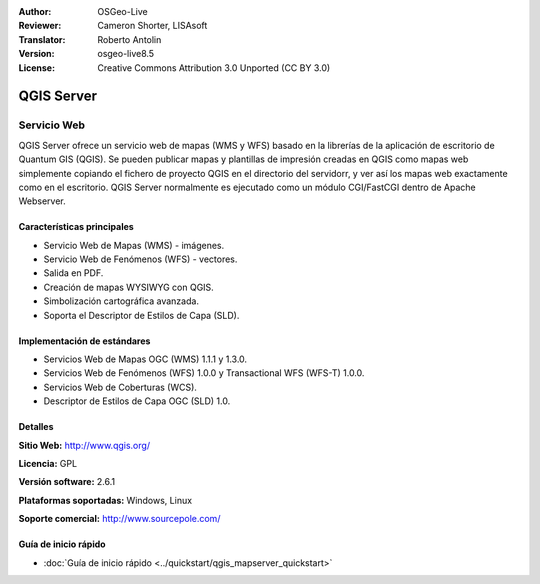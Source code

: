 :Author: OSGeo-Live
:Reviewer: Cameron Shorter, LISAsoft
:Translator: Roberto Antolin
:Version: osgeo-live8.5
:License: Creative Commons Attribution 3.0 Unported (CC BY 3.0)

.. image:: ../../images/project_logos/logo-QGIS.png
  :alt: project logo
  :align: right
  :target: http://www.qgis.org

.. image:: ../../images/logos/OSGeo_project.png
  :scale: 100 %
  :alt: OSGeo Project
  :align: right
  :target: http://www.osgeo.org


QGIS Server
================================================================================

Servicio Web
~~~~~~~~~~~~~~~~~~~~~~~~~~~~~~~~~~~~~~~~~~~~~~~~~~~~~~~~~~~~~~~~~~~~~~~~~~~~~~~~

QGIS Server ofrece un servicio web de mapas (WMS y WFS) basado en la librerías de la
aplicación de escritorio de Quantum GIS (QGIS). Se pueden publicar mapas y plantillas
de impresión creadas en QGIS como mapas web simplemente copiando el fichero de proyecto
QGIS en el directorio del servidorr, y ver así los mapas web exactamente como en el
escritorio. QGIS Server normalmente es ejecutado como un módulo CGI/FastCGI
dentro de Apache Webserver.

.. image:: ../../images/screenshots/1024x768/qgis-mapserver-screenshot.jpg
  :scale: 50 %
  :alt: project logo
  :align: right

Características principales
--------------------------------------------------------------------------------

* Servicio Web de Mapas (WMS) - imágenes.
* Servicio Web de Fenómenos (WFS) - vectores.
* Salida en PDF.
* Creación de mapas WYSIWYG con QGIS.
* Simbolización cartográfica avanzada.
* Soporta el Descriptor de Estilos de Capa (SLD).


Implementación de estándares
--------------------------------------------------------------------------------

* Servicios Web de Mapas OGC (WMS) 1.1.1 y 1.3.0.
* Servicios Web de Fenómenos (WFS) 1.0.0 y Transactional WFS (WFS-T) 1.0.0.
* Servicios Web de Coberturas (WCS).
* Descriptor de Estilos de Capa OGC (SLD) 1.0.

Detalles
--------------------------------------------------------------------------------

**Sitio Web:** http://www.qgis.org/

**Licencia:** GPL

**Versión software:** 2.6.1

**Plataformas soportadas:** Windows, Linux

**Soporte comercial:** http://www.sourcepole.com/


Guía de inicio rápido
--------------------------------------------------------------------------------

* :doc:`Guía de inicio rápido <../quickstart/qgis_mapserver_quickstart>`
